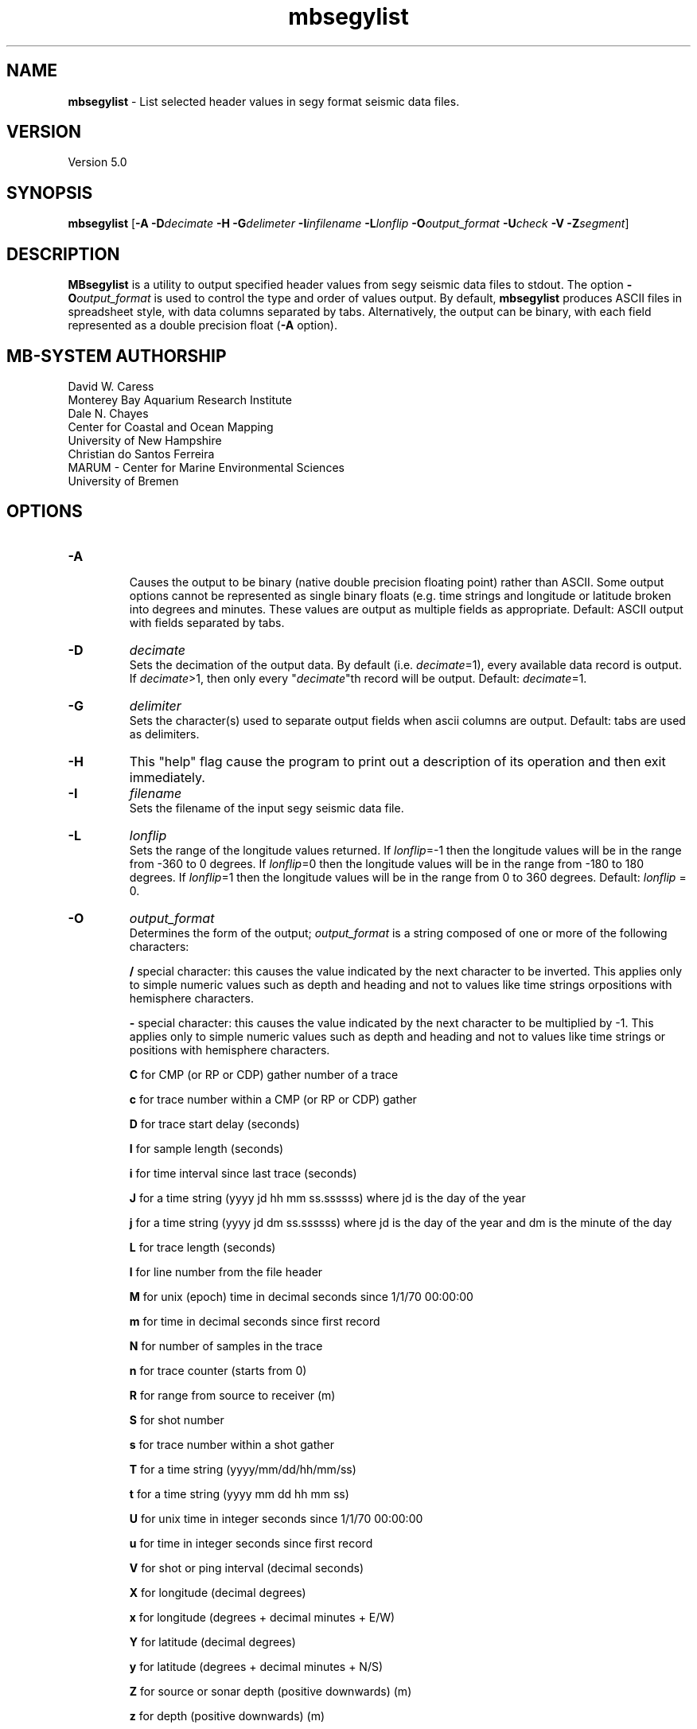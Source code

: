 .TH mbsegylist 1 "7 October 2020" "MB-System 5.0" "MB-System 5.0"
.SH NAME
\fBmbsegylist\fP \- List selected header values in segy format seismic data files.

.SH VERSION
Version 5.0

.SH SYNOPSIS
\fBmbsegylist\fP [\fB\-A\fP \fB\-D\fP\fIdecimate\fP
\fB\-H\fP \fB\-G\fP\fIdelimeter\fP \fB\-I\fP\fIinfilename\fP
\fB\-L\fP\fIlonflip\fP \fB\-O\fP\fIoutput_format\fP
\fB\-U\fP\fIcheck\fP \fB\-V\fP \fB\-Z\fP\fIsegment\fP]

.SH DESCRIPTION
\fBMBsegylist\fP is a utility to output specified header values
from segy seismic data files to stdout. The
option \fB\-O\fP\fIoutput_format\fP is
used to control the type and order of values output.
By default, \fBmbsegylist\fP produces ASCII files in
spreadsheet style, with data columns separated by tabs. Alternatively,
the output can be binary, with each field represented
as a double precision float (\fB\-A\fP option).

.SH MB-SYSTEM AUTHORSHIP
David W. Caress
.br
  Monterey Bay Aquarium Research Institute
.br
Dale N. Chayes
.br
  Center for Coastal and Ocean Mapping
.br
  University of New Hampshire
.br
Christian do Santos Ferreira
.br
  MARUM - Center for Marine Environmental Sciences
.br
  University of Bremen

.SH OPTIONS
.TP
.B \-A
.br
Causes the output to be binary (native double precision floating
point) rather than ASCII. Some
output options cannot be represented as single binary floats (e.g.
time strings and longitude or latitude broken into degrees
and minutes. These values are output as multiple fields as
appropriate.
Default: ASCII output with fields separated by tabs.
.TP
.B \-D
\fIdecimate\fP
.br
Sets the decimation of the output data. By default (i.e. \fIdecimate\fP=1),
every available data record is output. If \fIdecimate\fP>1, then only
every "\fIdecimate\fP"th record will be output. Default: \fIdecimate\fP=1.
.TP
.B \-G
\fIdelimiter\fP
.br
Sets the character(s) used to separate output fields when ascii
columns are output. Default: tabs are used as delimiters.
.TP
.B \-H
This "help" flag cause the program to print out a description
of its operation and then exit immediately.
.TP
.B \-I
\fIfilename\fP
.br
Sets the filename of the input segy seismic data file.
.TP
.B \-L
\fIlonflip\fP
.br
Sets the range of the longitude values returned.
If \fIlonflip\fP=\-1 then the longitude values will be in
the range from \-360 to 0 degrees. If \fIlonflip\fP=0
then the longitude values will be in
the range from \-180 to 180 degrees. If \fIlonflip\fP=1
then the longitude values will be in
the range from 0 to 360 degrees.
Default: \fIlonflip\fP = 0.
.TP
.B \-O
\fIoutput_format\fP
.br
Determines the form of the output; \fIoutput_format\fP is a string composed
of one or more of the following characters:
.IP
\fB/\fP
special character: this causes the value
indicated by the next character to be inverted. This applies only to simple
numeric values such as depth and
heading and not to values like time
strings orpositions with hemisphere
characters.
.IP
\fB\-\fP
special character: this causes the value
indicated by the next character to be
multiplied by \-1. This applies only
to simple numeric values such as
depth and heading and not to values
like time strings or positions with
hemisphere characters.
.IP
\fBC\fP
for CMP (or RP or CDP) gather number of a trace
.IP
\fBc\fP
for trace number within a CMP (or RP or CDP) gather
.IP
\fBD\fP
for trace start delay (seconds)
.IP
\fBI\fP
for sample length (seconds)
.IP
\fBi\fP
for time interval since last trace (seconds)
.IP
\fBJ\fP
for a time string (yyyy jd hh mm ss.ssssss)
where jd is the day of the year
.IP
\fBj\fP
for a time string (yyyy jd dm ss.ssssss)
where jd is the day of the year
and dm is the minute of the day
.IP
\fBL\fP
for trace length (seconds)
.IP
\fBl\fP
for line number from the file header
.IP
\fBM\fP
for unix (epoch) time in decimal seconds since 1/1/70 00:00:00
.IP
\fBm\fP
for time in decimal seconds since first record
.IP
\fBN\fP
for number of samples in the trace
.IP
\fBn\fP
for trace counter (starts from 0)
.IP
\fBR\fP  for range from source to receiver (m)
.IP
\fBS\fP  for shot number
.IP
\fBs\fP  for trace number within a shot gather
.IP
\fBT\fP  for a time string (yyyy/mm/dd/hh/mm/ss)
.IP
\fBt\fP  for a time string (yyyy mm dd hh mm ss)
.IP
\fBU\fP  for unix time in integer seconds since 1/1/70 00:00:00
.IP
\fBu\fP  for time in integer seconds since first record
.IP
\fBV\fP  for shot or ping interval (decimal seconds)
.IP
\fBX\fP  for longitude (decimal degrees)
.IP
\fBx\fP  for longitude (degrees + decimal minutes + E/W)
.IP
\fBY\fP  for latitude (decimal degrees)
.IP
\fBy\fP  for latitude (degrees + decimal minutes + N/S)
.IP
\fBZ\fP  for source or sonar depth (positive downwards) (m)
.IP
\fBz\fP  for depth (positive downwards) (m)
.br

Default \fIoutput_format\fP = \fBTiXYSsCcDINL\fP
(time, time interval, lon, lat, shot, shot trace #, cmp, cmp trace #,
delay, sample length, number samples, trace length)
.TP
.B \-V
Normally, \fBmbsegylist\fP works "silently" without outputting
anything to the stderr stream.  If the
\fB\-V\fP flag is given, then \fBmbsegylist\fP works in a "verbose" mode and
outputs the program version being used and all error status messages.
.TP
.B \-Z
\fIsegment\fP
.br
Causes the ascii output of different input segy files
(e.g. when a datalist is specified with the \fB\-I\fP option)
to be separated by lines with \fIsegment\fP. If \fIsegment\fP
is a single character, then the output is a multiple segment
file of the sort accepted by the \fBGMT\fP program \fBpsxy\fP.
This option only works with ascii output, and is thus disabled
when the \fB\-A\fP option is specified. The most common usage
is \fB\-Z\fP\I>\fP.

.SH EXAMPLES
Suppose one has a subbottom profiler segy data file called
20040722_152111.s7k.segy.

In order to obtain a listing of the shot number, time tag, and position
of the traces in the file, use \fBmbsegylist\fP as follows:
 	mbsegylist \-I 20040722_152111.s7k.segy \-OSTXY

The output will be as follows:

    56  2004/07/22/15/20/37.029000      \-121.857289       36.775508
    57  2004/07/22/15/20/37.590000      \-121.857289       36.775514
    58  2004/07/22/15/20/38.152000      \-121.857289       36.775519
    59  2004/07/22/15/20/38.713000      \-121.857289       36.775525
    60  2004/07/22/15/20/39.275000      \-121.857289       36.775531
    61  2004/07/22/15/20/39.837000      \-121.857289       36.775536
    62  2004/07/22/15/20/40.398000      \-121.857289       36.775542
    63  2004/07/22/15/20/40.960000      \-121.857289       36.775547
    64  2004/07/22/15/20/41.521000      \-121.857289       36.775553
  	.....

.SH SEE ALSO
\fBmbsystem\fP(1), \fBmbextractsegy\fP(1), \fBmbsegyinfo\fP(1), \fBmbsegygrid\fP(1),
\fBSIOSEIS\fP(http://sioseis.ucsd.edu/ )

.SH BUGS
Si. Oui. Ya. Da. Yes. Mess.
